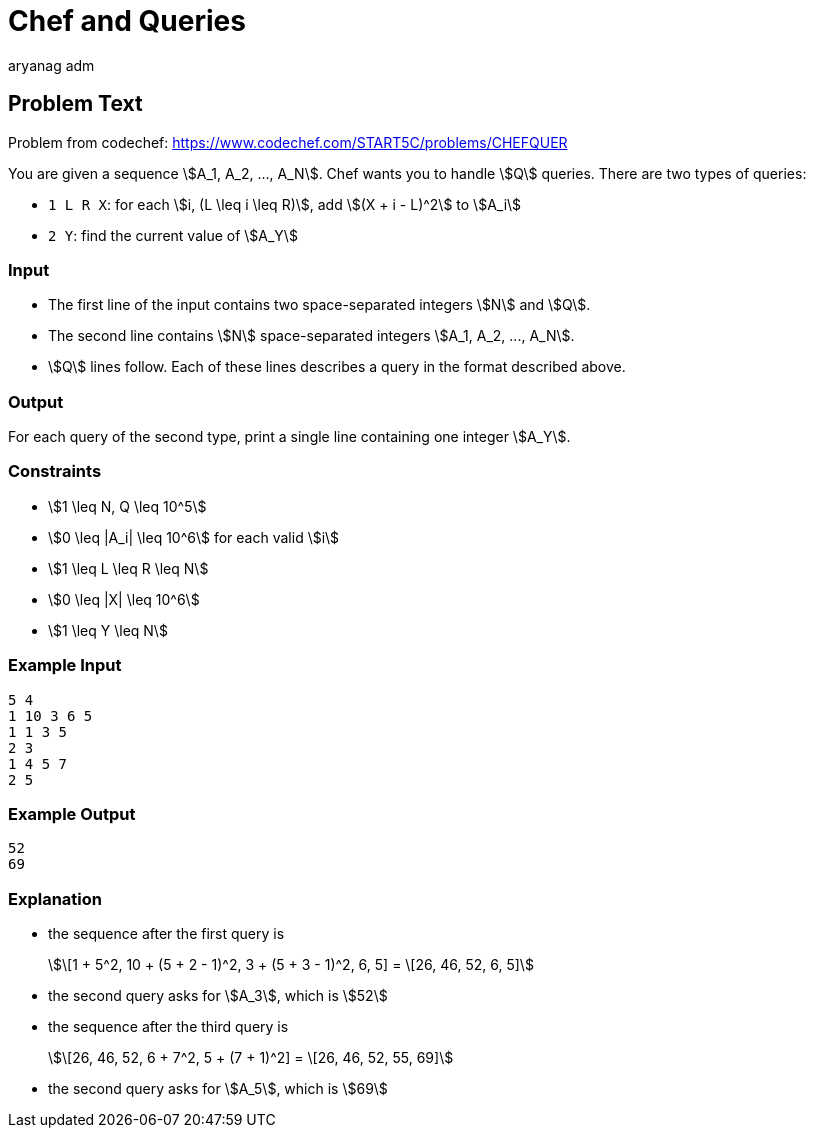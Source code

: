 = Chef and Queries
aryang_adm
:author: aryanag_adm
:tester: iscsi
:editorial: https://discuss.codechef.com/problems/CHEFQUER
:stem:

== Problem Text

Problem from codechef: https://www.codechef.com/START5C/problems/CHEFQUER

You are given a sequence stem:[A_1, A_2, ..., A_N].
Chef wants you to handle stem:[Q] queries.
There are two types of queries:

- `1 L R X`: for each stem:[i, (L \leq i \leq R)], add stem:[(X + i - L)^2] to stem:[A_i]
- `2 Y`: find the current value of stem:[A_Y]

=== Input

- The first line of the input contains two space-separated integers stem:[N] and stem:[Q].
- The second line contains stem:[N] space-separated integers stem:[A_1, A_2, ..., A_N].
- stem:[Q] lines follow. Each of these lines describes a query in the format described above.

=== Output

For each query of the second type, print a single line containing one integer stem:[A_Y].

=== Constraints

- stem:[1 \leq N, Q \leq 10^5]
- stem:[0 \leq |A_i| \leq 10^6] for each valid stem:[i]
- stem:[1 \leq L \leq R \leq N]
- stem:[0 \leq |X| \leq 10^6]
- stem:[1 \leq Y \leq N]

=== Example Input

[source]
----
5 4
1 10 3 6 5
1 1 3 5
2 3
1 4 5 7
2 5
----

=== Example Output

[source]
----
52
69
----

=== Explanation

- the sequence after the first query is
+
stem:[\[1 + 5^2, 10 + (5 + 2 - 1)^2, 3 + (5 + 3 - 1)^2, 6, 5\] = \[26, 46, 52, 6, 5\]]

- the second query asks for stem:[A_3], which is stem:[52]

- the sequence after the third query is
+
stem:[\[26, 46, 52, 6 + 7^2, 5 + (7 + 1)^2\] = \[26, 46, 52, 55, 69\]]

- the second query asks for stem:[A_5], which is stem:[69]
